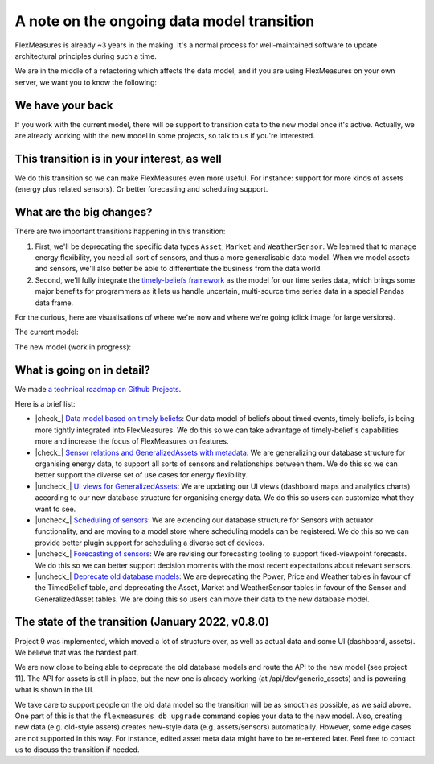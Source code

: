 .. |check_| raw:: html

    <input checked=""  disabled="" type="checkbox">

.. |uncheck_| raw:: html

    <input disabled="" type="checkbox">

.. _note_on_datamodel_transition:

A note on the ongoing data model transition
============================================

FlexMeasures is already ~3 years in the making. It's a normal process for well-maintained software to update architectural principles during such a time.

We are in the middle of a refactoring which affects the data model, and if you are using FlexMeasures on your own server, we want you to know the following:
    

We have your back
------------------

If you work with the current model, there will be support to transition data to the new model once it's active. Actually, we are already working with the new model in some projects, so talk to us if you're interested.


This transition is in your interest, as well
----------------------------------------------

We do this transition so we can make FlexMeasures even more useful. For instance: support for more kinds of assets (energy plus related sensors). Or better forecasting and scheduling support.


What are the big changes?
-----------------------------

There are two important transitions happening in this transition:

1. First, we'll be deprecating the specific data types ``Asset``, ``Market`` and ``WeatherSensor``. We learned that to manage energy flexibility, you need all sort of sensors, and thus a more generalisable data model. When we model assets and sensors, we'll also better be able to differentiate the business from the data world.
2. Second, we'll fully integrate the `timely-beliefs framework <https://github.com/SeitaBV/timely-beliefs>`_ as the model for our time series data, which brings some major benefits for programmers as it lets us handle uncertain, multi-source time series data in a special Pandas data frame.

For the curious, here are visualisations of where we're now and where we're going (click image for large versions).

The current model:

.. image:: https://raw.githubusercontent.com/FlexMeasures/screenshots/main/architecture/FlexMeasures-CurrentDataModel.png
    :target: https://raw.githubusercontent.com/FlexMeasures/screenshots/main/architecture/FlexMeasures-CurrentDataModel.png
    :align: center
..    :scale: 40%

The new model (work in progress): 

.. image:: https://raw.githubusercontent.com/FlexMeasures/screenshots/main/architecture/FlexMeasures-NewDataModel.png
    :target: https://raw.githubusercontent.com/FlexMeasures/screenshots/main/architecture/FlexMeasures-NewDataModel.png
    :align: center
..    :scale: 40%


What is going on in detail?
------------------------------

We made `a technical roadmap on Github Projects <https://github.com/FlexMeasures/flexmeasures/projects>`_.

Here is a brief list:

- |check_| `Data model based on timely beliefs <https://github.com/FlexMeasures/flexmeasures/projects/3>`_: Our data model of beliefs about timed events, timely-beliefs, is being more tightly integrated into FlexMeasures. We do this so we can take advantage of timely-belief's capabilities more and increase the focus of FlexMeasures on features.
- |check_| `Sensor relations and GeneralizedAssets with metadata <https://github.com/FlexMeasures/flexmeasures/projects/9>`_: We are generalizing our database structure for organising energy data, to support all sorts of sensors and relationships between them. We do this so we can better support the diverse set of use cases for energy flexibility.
- |uncheck_| `UI views for GeneralizedAssets <https://github.com/FlexMeasures/flexmeasures/projects/10>`_: We are updating our UI views (dashboard maps and analytics charts) according to our new database structure for organising energy data. We do this so users can customize what they want to see.
- |uncheck_| `Scheduling of sensors <https://github.com/FlexMeasures/flexmeasures/projects/6>`_: We are extending our database structure for Sensors with actuator functionality, and are moving to a model store where scheduling models can be registered. We do this so we can provide better plugin support for scheduling a diverse set of devices.
- |uncheck_| `Forecasting of sensors <https://github.com/FlexMeasures/flexmeasures/projects/8>`_: We are revising our forecasting tooling to support fixed-viewpoint forecasts. We do this so we can better support decision moments with the most recent expectations about relevant sensors.
- |uncheck_| `Deprecate old database models <https://github.com/FlexMeasures/flexmeasures/projects/11>`_: We are deprecating the Power, Price and Weather tables in favour of the TimedBelief table, and deprecating the Asset, Market and WeatherSensor tables in favour of the Sensor and GeneralizedAsset tables. We are doing this so users can move their data to the new database model.


The state of the transition (January 2022, v0.8.0)
---------------------------------------------------

Project 9 was implemented, which moved a lot of structure over, as well as actual data and some UI (dashboard, assets). We believe that was the hardest part.

We are now close to being able to deprecate the old database models and route the API to the new model (see project 11). The API for assets is still in place, but the new one is already working (at /api/dev/generic_assets) and is powering what is shown in the UI.

We take care to support people on the old data model so the transition will be as smooth as possible, as we said above. One part of this is that the ``flexmeasures db upgrade`` command copies your data to the new model. Also, creating new data (e.g. old-style assets) creates new-style data (e.g. assets/sensors) automatically. However, some edge cases are not supported in this way. For instance, edited asset meta data might have to be re-entered later. Feel free to contact us to discuss the transition if needed.
